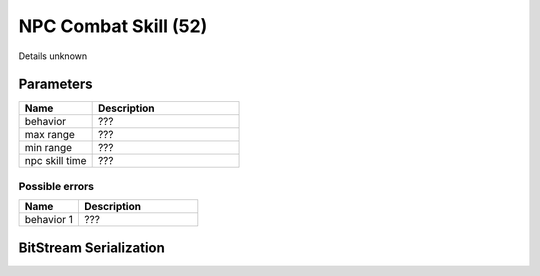 NPC Combat Skill (52)
=====================

Details unknown

Parameters
----------

.. list-table ::
   :widths: 15 30
   :header-rows: 1

   * - Name
     - Description
   * - behavior
     - ???
   * - max range
     - ???
   * - min range
     - ???
   * - npc skill time
     - ???

Possible errors
^^^^^^^^^^^^^^^

.. list-table ::
   :widths: 15 30
   :header-rows: 1

   * - Name
     - Description
   * - behavior 1
     - ???

BitStream Serialization
-----------------------

.. todo :: investigate

